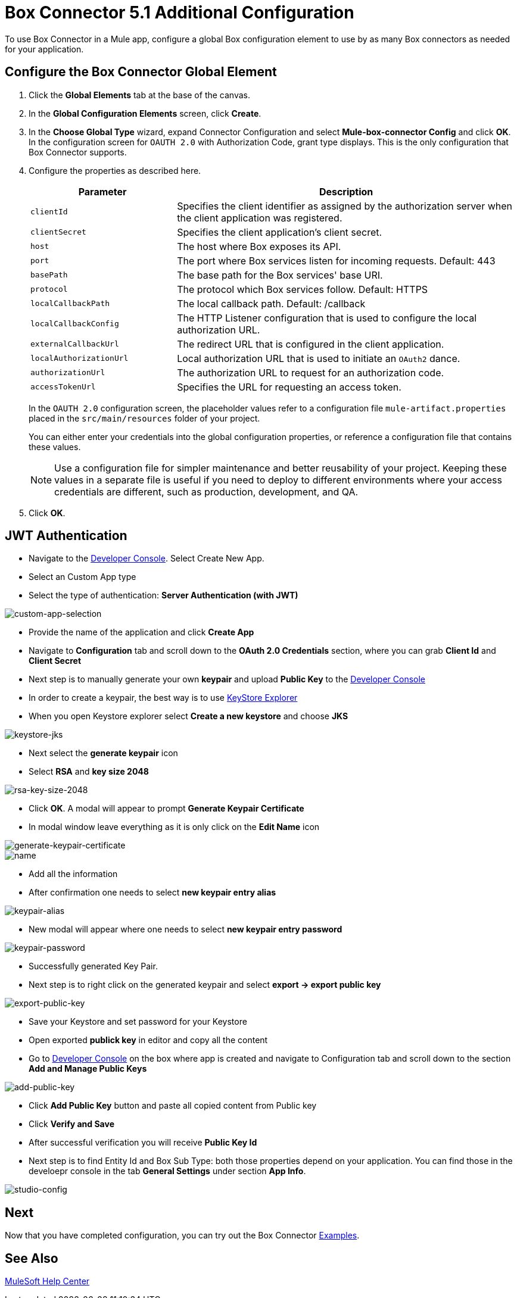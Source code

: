 = Box Connector 5.1 Additional Configuration 
:page-aliases: connectors::box/box-connector-config-topics.adoc

To use Box Connector in a Mule app, configure a global Box configuration element to use by as many Box connectors as needed for your application.

== Configure the Box Connector Global Element

. Click the *Global Elements* tab at the base of the canvas.
. In the *Global Configuration Elements* screen, click *Create*.
. In the *Choose Global Type* wizard, expand Connector Configuration and select *Mule-box-connector Config* and click *OK*. +
In the configuration screen for `OAUTH 2.0` with Authorization Code, grant type displays. This is the only configuration that Box Connector supports.
. Configure the properties as described here.
+
[%header,cols="30a,70a"]
|===
|Parameter|Description
|`clientId`|Specifies the client identifier as assigned by the authorization server when the client application was registered.
|`clientSecret`|Specifies the client application's client secret.
|`host`|The host where Box exposes its API.
|`port`|The port where Box services listen for incoming requests. Default: 443
|`basePath`|The base path for the Box services' base URI.
|`protocol`|The protocol which Box services follow. Default: HTTPS
|`localCallbackPath`|The local callback path. Default: /callback
|`localCallbackConfig`|The HTTP Listener configuration that is used to configure the local authorization URL.
|`externalCallbackUrl`|The redirect URL that is configured in the client application.
|`localAuthorizationUrl`|Local authorization URL that is used to initiate an `OAuth2` dance.
|`authorizationUrl`|The authorization URL to request for an authorization code.
|`accessTokenUrl`|Specifies the URL for requesting an access token.
|===
+
In the `OAUTH 2.0` configuration screen, the placeholder values refer to a configuration file `mule-artifact.properties` placed in the
`src/main/resources` folder of your project.
+
You can either enter your credentials into the global configuration properties, or reference a configuration file that contains these values.
+
NOTE: Use a configuration file for simpler maintenance and better reusability of your project.
Keeping these values in a separate file is useful if you need to deploy to different environments where your access credentials are different, such as production, development, and QA.
+
. Click *OK*.

== JWT Authentication

* Navigate to the https://app.box.com/developers/console[Developer Console]. Select Create New App.
* Select an Custom App type
* Select the type of authentication: *Server Authentication (with JWT)*

image::box-custom-app-select.png[custom-app-selection]

* Provide the name of the application and click *Create App* 
* Navigate to *Configuration* tab and scroll down to the *OAuth 2.0 Credentials* section, where you can grab *Client Id* and *Client Secret*
* Next step is to manually generate your own *keypair* and upload *Public Key* to the https://app.box.com/developers/console[Developer Console]
* In order to create a keypair, the best way is to use https://keystore-explorer.org[KeyStore Explorer]
* When you open Keystore explorer select *Create a new keystore* and choose *JKS*

image::keystore-jks.png[keystore-jks]

* Next select the *generate keypair* icon
* Select *RSA* and *key size 2048*

image::rsa-2048.png[rsa-key-size-2048]

* Click *OK*. A modal will appear to prompt *Generate Keypair Certificate*
* In modal window leave everything as it is only click on the *Edit Name* icon

image::generate-keypair-certificate.png[generate-keypair-certificate]

image::name.png[name]

* Add all the information
* After confirmation one needs to select *new keypair entry alias*

image::keypair-alias.png[keypair-alias]

* New modal will appear where one needs to select *new keypair entry password*

image::keypair-password.png[keypair-password]

* Successfully generated Key Pair.
* Next step is to right click on the generated keypair and select *export -> export public key*

image::export-public-key.png[export-public-key]

* Save your Keystore and set password for your Keystore
* Open exported *publick key* in editor and copy all the content
* Go to https://app.box.com/developers/console[Developer Console] on the box where app is created and navigate to Configuration tab and scroll down to the section  *Add and Manage Public Keys*

image::add-public-key.png[add-public-key]

* Click *Add Public Key* button and paste all copied content from Public key
* Click *Verify and Save*
* After successful verification you will receive *Public Key Id*
* Next step is to find Entity Id and Box Sub Type: both those properties depend on your application. You can find those in the develoepr console in the tab *General Settings* under section *App Info*.

image::studio-config.png[studio-config]

== Next

Now that you have completed configuration, you can try out the Box Connector xref:box-connector-examples.adoc[Examples].

== See Also

https://help.mulesoft.com[MuleSoft Help Center]
